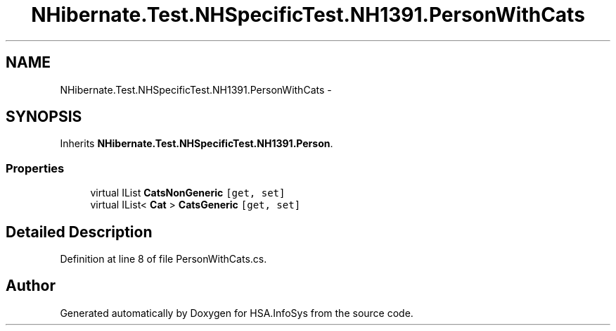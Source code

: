.TH "NHibernate.Test.NHSpecificTest.NH1391.PersonWithCats" 3 "Fri Jul 5 2013" "Version 1.0" "HSA.InfoSys" \" -*- nroff -*-
.ad l
.nh
.SH NAME
NHibernate.Test.NHSpecificTest.NH1391.PersonWithCats \- 
.SH SYNOPSIS
.br
.PP
.PP
Inherits \fBNHibernate\&.Test\&.NHSpecificTest\&.NH1391\&.Person\fP\&.
.SS "Properties"

.in +1c
.ti -1c
.RI "virtual IList \fBCatsNonGeneric\fP\fC [get, set]\fP"
.br
.ti -1c
.RI "virtual IList< \fBCat\fP > \fBCatsGeneric\fP\fC [get, set]\fP"
.br
.in -1c
.SH "Detailed Description"
.PP 
Definition at line 8 of file PersonWithCats\&.cs\&.

.SH "Author"
.PP 
Generated automatically by Doxygen for HSA\&.InfoSys from the source code\&.
